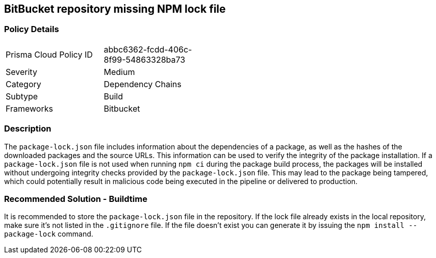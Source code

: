 == BitBucket repository missing NPM lock file

=== Policy Details 

[width=45%]
[cols="1,1"]
|=== 

|Prisma Cloud Policy ID
| abbc6362-fcdd-406c-8f99-54863328ba73

|Severity
|Medium
// add severity level

|Category
|Dependency Chains
// add category+link

|Subtype
|Build
// add subtype-build/runtime

|Frameworks
|Bitbucket

|=== 

=== Description 

The `package-lock.json` file includes information about the dependencies of a package, as well as the hashes of the downloaded packages and the source URLs. This information can be used to verify the integrity of the package installation. If a `package-lock.json` file is not used when running `npm ci` during the package build process, the packages will be installed without undergoing integrity checks provided by the `package-lock.json` file. This may lead to the package being tampered, which could potentially result in malicious code being executed in the pipeline or delivered to production.

=== Recommended Solution - Buildtime

It is recommended to store the `package-lock.json` file in the repository. If the lock file already exists in the local repository, make sure it’s not listed in the `.gitignore` file. If the file doesn’t exist you can generate it by issuing the `npm install --package-lock` command.